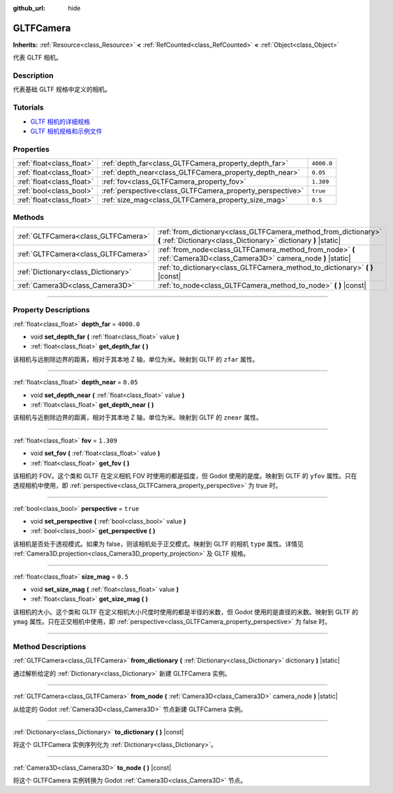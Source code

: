 :github_url: hide

.. DO NOT EDIT THIS FILE!!!
.. Generated automatically from Godot engine sources.
.. Generator: https://github.com/godotengine/godot/tree/master/doc/tools/make_rst.py.
.. XML source: https://github.com/godotengine/godot/tree/master/modules/gltf/doc_classes/GLTFCamera.xml.

.. _class_GLTFCamera:

GLTFCamera
==========

**Inherits:** :ref:`Resource<class_Resource>` **<** :ref:`RefCounted<class_RefCounted>` **<** :ref:`Object<class_Object>`

代表 GLTF 相机。

.. rst-class:: classref-introduction-group

Description
-----------

代表基础 GLTF 规格中定义的相机。

.. rst-class:: classref-introduction-group

Tutorials
---------

- `GLTF 相机的详细规格 <https://registry.khronos.org/glTF/specs/2.0/glTF-2.0.html#reference-camera>`__

- `GLTF 相机规格和示例文件 <https://github.com/KhronosGroup/glTF-Tutorials/blob/master/gltfTutorial/gltfTutorial_015_SimpleCameras.md>`__

.. rst-class:: classref-reftable-group

Properties
----------

.. table::
   :widths: auto

   +---------------------------+-----------------------------------------------------------+------------+
   | :ref:`float<class_float>` | :ref:`depth_far<class_GLTFCamera_property_depth_far>`     | ``4000.0`` |
   +---------------------------+-----------------------------------------------------------+------------+
   | :ref:`float<class_float>` | :ref:`depth_near<class_GLTFCamera_property_depth_near>`   | ``0.05``   |
   +---------------------------+-----------------------------------------------------------+------------+
   | :ref:`float<class_float>` | :ref:`fov<class_GLTFCamera_property_fov>`                 | ``1.309``  |
   +---------------------------+-----------------------------------------------------------+------------+
   | :ref:`bool<class_bool>`   | :ref:`perspective<class_GLTFCamera_property_perspective>` | ``true``   |
   +---------------------------+-----------------------------------------------------------+------------+
   | :ref:`float<class_float>` | :ref:`size_mag<class_GLTFCamera_property_size_mag>`       | ``0.5``    |
   +---------------------------+-----------------------------------------------------------+------------+

.. rst-class:: classref-reftable-group

Methods
-------

.. table::
   :widths: auto

   +-------------------------------------+-------------------------------------------------------------------------------------------------------------------------------------+
   | :ref:`GLTFCamera<class_GLTFCamera>` | :ref:`from_dictionary<class_GLTFCamera_method_from_dictionary>` **(** :ref:`Dictionary<class_Dictionary>` dictionary **)** |static| |
   +-------------------------------------+-------------------------------------------------------------------------------------------------------------------------------------+
   | :ref:`GLTFCamera<class_GLTFCamera>` | :ref:`from_node<class_GLTFCamera_method_from_node>` **(** :ref:`Camera3D<class_Camera3D>` camera_node **)** |static|                |
   +-------------------------------------+-------------------------------------------------------------------------------------------------------------------------------------+
   | :ref:`Dictionary<class_Dictionary>` | :ref:`to_dictionary<class_GLTFCamera_method_to_dictionary>` **(** **)** |const|                                                     |
   +-------------------------------------+-------------------------------------------------------------------------------------------------------------------------------------+
   | :ref:`Camera3D<class_Camera3D>`     | :ref:`to_node<class_GLTFCamera_method_to_node>` **(** **)** |const|                                                                 |
   +-------------------------------------+-------------------------------------------------------------------------------------------------------------------------------------+

.. rst-class:: classref-section-separator

----

.. rst-class:: classref-descriptions-group

Property Descriptions
---------------------

.. _class_GLTFCamera_property_depth_far:

.. rst-class:: classref-property

:ref:`float<class_float>` **depth_far** = ``4000.0``

.. rst-class:: classref-property-setget

- void **set_depth_far** **(** :ref:`float<class_float>` value **)**
- :ref:`float<class_float>` **get_depth_far** **(** **)**

该相机与远剔除边界的距离，相对于其本地 Z 轴，单位为米。映射到 GLTF 的 ``zfar`` 属性。

.. rst-class:: classref-item-separator

----

.. _class_GLTFCamera_property_depth_near:

.. rst-class:: classref-property

:ref:`float<class_float>` **depth_near** = ``0.05``

.. rst-class:: classref-property-setget

- void **set_depth_near** **(** :ref:`float<class_float>` value **)**
- :ref:`float<class_float>` **get_depth_near** **(** **)**

该相机与近剔除边界的距离，相对于其本地 Z 轴，单位为米。映射到 GLTF 的 ``znear`` 属性。

.. rst-class:: classref-item-separator

----

.. _class_GLTFCamera_property_fov:

.. rst-class:: classref-property

:ref:`float<class_float>` **fov** = ``1.309``

.. rst-class:: classref-property-setget

- void **set_fov** **(** :ref:`float<class_float>` value **)**
- :ref:`float<class_float>` **get_fov** **(** **)**

该相机的 FOV。这个类和 GLTF 在定义相机 FOV 时使用的都是弧度，但 Godot 使用的是度。映射到 GLTF 的 ``yfov`` 属性。只在透视相机中使用，即 :ref:`perspective<class_GLTFCamera_property_perspective>` 为 true 时。

.. rst-class:: classref-item-separator

----

.. _class_GLTFCamera_property_perspective:

.. rst-class:: classref-property

:ref:`bool<class_bool>` **perspective** = ``true``

.. rst-class:: classref-property-setget

- void **set_perspective** **(** :ref:`bool<class_bool>` value **)**
- :ref:`bool<class_bool>` **get_perspective** **(** **)**

该相机是否处于透视模式。如果为 false，则该相机处于正交模式。映射到 GLTF 的相机 ``type`` 属性。详情见 :ref:`Camera3D.projection<class_Camera3D_property_projection>` 及 GLTF 规格。

.. rst-class:: classref-item-separator

----

.. _class_GLTFCamera_property_size_mag:

.. rst-class:: classref-property

:ref:`float<class_float>` **size_mag** = ``0.5``

.. rst-class:: classref-property-setget

- void **set_size_mag** **(** :ref:`float<class_float>` value **)**
- :ref:`float<class_float>` **get_size_mag** **(** **)**

该相机的大小。这个类和 GLTF 在定义相机大小尺度时使用的都是半径的米数，但 Godot 使用的是直径的米数。映射到 GLTF 的 ``ymag`` 属性。只在正交相机中使用，即 :ref:`perspective<class_GLTFCamera_property_perspective>` 为 false 时。

.. rst-class:: classref-section-separator

----

.. rst-class:: classref-descriptions-group

Method Descriptions
-------------------

.. _class_GLTFCamera_method_from_dictionary:

.. rst-class:: classref-method

:ref:`GLTFCamera<class_GLTFCamera>` **from_dictionary** **(** :ref:`Dictionary<class_Dictionary>` dictionary **)** |static|

通过解析给定的 :ref:`Dictionary<class_Dictionary>` 新建 GLTFCamera 实例。

.. rst-class:: classref-item-separator

----

.. _class_GLTFCamera_method_from_node:

.. rst-class:: classref-method

:ref:`GLTFCamera<class_GLTFCamera>` **from_node** **(** :ref:`Camera3D<class_Camera3D>` camera_node **)** |static|

从给定的 Godot :ref:`Camera3D<class_Camera3D>` 节点新建 GLTFCamera 实例。

.. rst-class:: classref-item-separator

----

.. _class_GLTFCamera_method_to_dictionary:

.. rst-class:: classref-method

:ref:`Dictionary<class_Dictionary>` **to_dictionary** **(** **)** |const|

将这个 GLTFCamera 实例序列化为 :ref:`Dictionary<class_Dictionary>`\ 。

.. rst-class:: classref-item-separator

----

.. _class_GLTFCamera_method_to_node:

.. rst-class:: classref-method

:ref:`Camera3D<class_Camera3D>` **to_node** **(** **)** |const|

将这个 GLTFCamera 实例转换为 Godot :ref:`Camera3D<class_Camera3D>` 节点。

.. |virtual| replace:: :abbr:`virtual (This method should typically be overridden by the user to have any effect.)`
.. |const| replace:: :abbr:`const (This method has no side effects. It doesn't modify any of the instance's member variables.)`
.. |vararg| replace:: :abbr:`vararg (This method accepts any number of arguments after the ones described here.)`
.. |constructor| replace:: :abbr:`constructor (This method is used to construct a type.)`
.. |static| replace:: :abbr:`static (This method doesn't need an instance to be called, so it can be called directly using the class name.)`
.. |operator| replace:: :abbr:`operator (This method describes a valid operator to use with this type as left-hand operand.)`
.. |bitfield| replace:: :abbr:`BitField (This value is an integer composed as a bitmask of the following flags.)`
